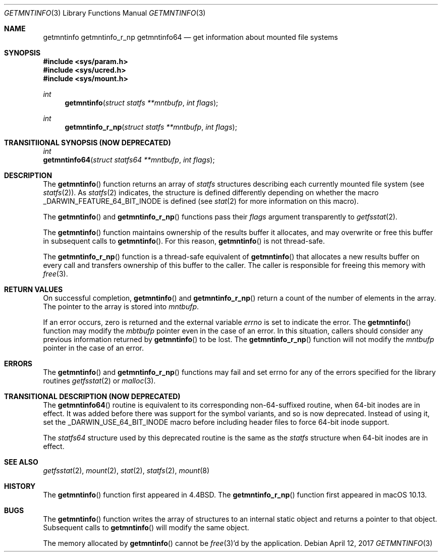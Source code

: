 .\" Copyright (c) 1989, 1991, 1993
.\"	The Regents of the University of California.  All rights reserved.
.\"
.\" Redistribution and use in source and binary forms, with or without
.\" modification, are permitted provided that the following conditions
.\" are met:
.\" 1. Redistributions of source code must retain the above copyright
.\"    notice, this list of conditions and the following disclaimer.
.\" 2. Redistributions in binary form must reproduce the above copyright
.\"    notice, this list of conditions and the following disclaimer in the
.\"    documentation and/or other materials provided with the distribution.
.\" 4. Neither the name of the University nor the names of its contributors
.\"    may be used to endorse or promote products derived from this software
.\"    without specific prior written permission.
.\"
.\" THIS SOFTWARE IS PROVIDED BY THE REGENTS AND CONTRIBUTORS ``AS IS'' AND
.\" ANY EXPRESS OR IMPLIED WARRANTIES, INCLUDING, BUT NOT LIMITED TO, THE
.\" IMPLIED WARRANTIES OF MERCHANTABILITY AND FITNESS FOR A PARTICULAR PURPOSE
.\" ARE DISCLAIMED.  IN NO EVENT SHALL THE REGENTS OR CONTRIBUTORS BE LIABLE
.\" FOR ANY DIRECT, INDIRECT, INCIDENTAL, SPECIAL, EXEMPLARY, OR CONSEQUENTIAL
.\" DAMAGES (INCLUDING, BUT NOT LIMITED TO, PROCUREMENT OF SUBSTITUTE GOODS
.\" OR SERVICES; LOSS OF USE, DATA, OR PROFITS; OR BUSINESS INTERRUPTION)
.\" HOWEVER CAUSED AND ON ANY THEORY OF LIABILITY, WHETHER IN CONTRACT, STRICT
.\" LIABILITY, OR TORT (INCLUDING NEGLIGENCE OR OTHERWISE) ARISING IN ANY WAY
.\" OUT OF THE USE OF THIS SOFTWARE, EVEN IF ADVISED OF THE POSSIBILITY OF
.\" SUCH DAMAGE.
.\"
.\"     @(#)getmntinfo.3	8.1 (Berkeley) 6/9/93
.\" $FreeBSD: src/lib/libc/gen/getmntinfo.3,v 1.13 2007/01/09 00:27:54 imp Exp $
.\"
.Dd April 12, 2017
.Dt GETMNTINFO 3
.Os
.Sh NAME
.Nm getmntinfo
.Nm getmntinfo_r_np
.Nm getmntinfo64
.Nd get information about mounted file systems
.Sh SYNOPSIS
.In sys/param.h
.In sys/ucred.h
.In sys/mount.h
.Ft int
.Fn getmntinfo "struct statfs **mntbufp" "int flags"
.Ft int
.Fn getmntinfo_r_np "struct statfs **mntbufp" "int flags"
.Sh TRANSITIIONAL SYNOPSIS (NOW DEPRECATED)
.Ft int
.br
.Fn getmntinfo64 "struct statfs64 **mntbufp" "int flags" ;
.Sh DESCRIPTION
The
.Fn getmntinfo
function
returns an array of
.Ft statfs
structures describing each currently mounted file system (see
.Xr statfs 2 ) .
As
.Xr statfs 2
indicates, the structure is defined differently depending on
whether the macro _DARWIN_FEATURE_64_BIT_INODE is defined (see
.Xr stat 2
for more information on this macro).
.Pp
The
.Fn getmntinfo
and
.Fn getmntinfo_r_np
functions
pass their
.Fa flags
argument transparently to
.Xr getfsstat 2 .
.Pp
The
.Fn getmntinfo
function maintains ownership of the results buffer it allocates,
and may overwrite or free this buffer in subsequent calls to
.Fn getmntinfo .
For this reason,
.Fn getmntinfo
is not thread-safe.
.Pp
The
.Fn getmntinfo_r_np
function is a thread-safe equivalent of
.Fn getmntinfo
that allocates a new results buffer on every call and transfers ownership
of this buffer to the caller.
The caller is responsible for freeing this memory with
.Xr free 3 .
.Sh RETURN VALUES
On successful completion,
.Fn getmntinfo
and
.Fn getmntinfo_r_np
return a count of the number of elements in the array.
The pointer to the array is stored into
.Fa mntbufp .
.Pp
If an error occurs, zero is returned and the external variable
.Va errno
is set to indicate the error.
The
.Fn getmntinfo
function may modify the
.Fa mbtbufp
pointer even in the case of an error.
In this situation, callers should consider any previous information
returned by
.Fn getmntinfo
to be lost.
The
.Fn getmntinfo_r_np
function will not modify the
.Fa mntbufp
pointer in the case of an error.
.Sh ERRORS
The
.Fn getmntinfo
and
.Fn getmntinfo_r_np
functions
may fail and set errno for any of the errors specified for the library
routines
.Xr getfsstat 2
or
.Xr malloc 3 .
.Sh TRANSITIONAL DESCRIPTION (NOW DEPRECATED)
The
.Fn getmntinfo64
routine is equivalent to its corresponding non-64-suffixed routine,
when 64-bit inodes are in effect.
It was added before there was support for the symbol variants, and so is
now deprecated.
Instead of using it, set the
.Dv _DARWIN_USE_64_BIT_INODE
macro before including header files to force 64-bit inode support.
.Pp
The
.Ft statfs64
structure used by this deprecated routine is the same as the
.Ft statfs
structure when 64-bit inodes are in effect.
.Sh SEE ALSO
.Xr getfsstat 2 ,
.Xr mount 2 ,
.Xr stat 2 ,
.Xr statfs 2 ,
.Xr mount 8
.Sh HISTORY
The
.Fn getmntinfo
function first appeared in
.Bx 4.4 .
The
.Fn getmntinfo_r_np
function first appeared in macOS 10.13.
.Sh BUGS
The
.Fn getmntinfo
function writes the array of structures to an internal static object
and returns
a pointer to that object.
Subsequent calls to
.Fn getmntinfo
will modify the same object.
.Pp
The memory allocated by
.Fn getmntinfo
cannot be
.Xr free 3 Ns 'd
by the application.

